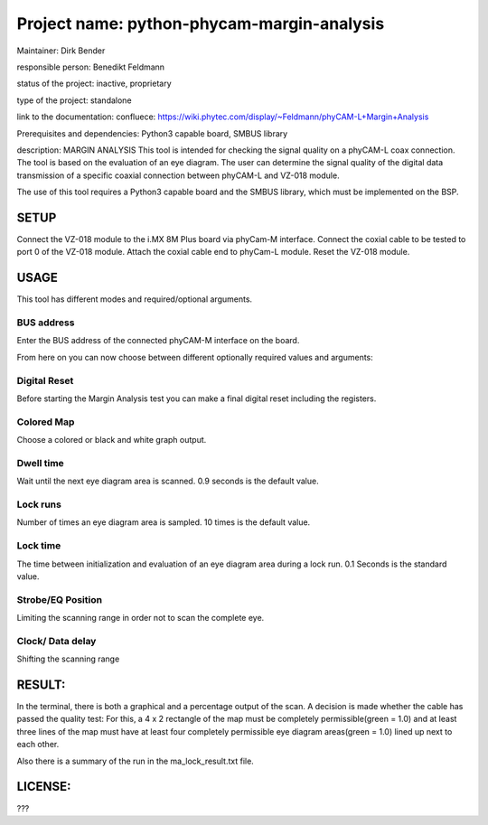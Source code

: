 Project name: python-phycam-margin-analysis
=======================

Maintainer: Dirk Bender

responsible person: Benedikt Feldmann

status of the project: inactive, proprietary

type of the project: standalone

link to the documentation: confluece: 
https://wiki.phytec.com/display/~Feldmann/phyCAM-L+Margin+Analysis

Prerequisites and dependencies: Python3 capable board, SMBUS library


description:
MARGIN ANALYSIS
This tool is intended for checking the signal quality on a phyCAM-L coax connection.
The tool is based on the evaluation of an eye diagram. 
The user can determine the signal quality of the digital data transmission 
of a specific coaxial connection between phyCAM-L and VZ-018 module.

The use of this tool requires a Python3 capable board and the SMBUS library, 
which must be implemented on the BSP.


SETUP
#####

Connect the VZ-018 module to the i.MX 8M Plus board via phyCam-M interface.
Connect the coxial cable to be tested to port 0 of the VZ-018 module.
Attach the coxial cable end to phyCam-L module.
Reset the VZ-018 module.

USAGE
#####
This tool has different modes and required/optional arguments.


BUS address
****
Enter the BUS address of the connected phyCAM-M interface on the board.

From here on you can now choose between different optionally required values and arguments:

Digital Reset
****
Before starting the Margin Analysis test you can make a final digital reset 
including the registers.

Colored Map
****
Choose a colored or black and white graph output.

Dwell time
****
Wait until the next eye diagram area is scanned. 0.9 seconds is the default value.

Lock runs
****
Number of times an eye diagram area is sampled. 10 times is the default value.

Lock time
****
The time between initialization and evaluation of an eye diagram area 
during a lock run. 0.1 Seconds is the standard value.

Strobe/EQ Position
****
Limiting the scanning range in order not to scan the complete eye.

Clock/ Data delay
****
Shifting the scanning range



RESULT:
####

In the terminal, there is both a graphical and a percentage output of the scan.
A decision is made whether the cable has passed the quality test: 
For this, a 4 x 2 rectangle of the map must be completely permissible(green = 1.0) and 
at least three lines of the map must have at least four completely permissible 
eye diagram areas(green = 1.0) lined up next to each other.

Also there is a summary of the run in the ma_lock_result.txt file.



LICENSE:
####

???
